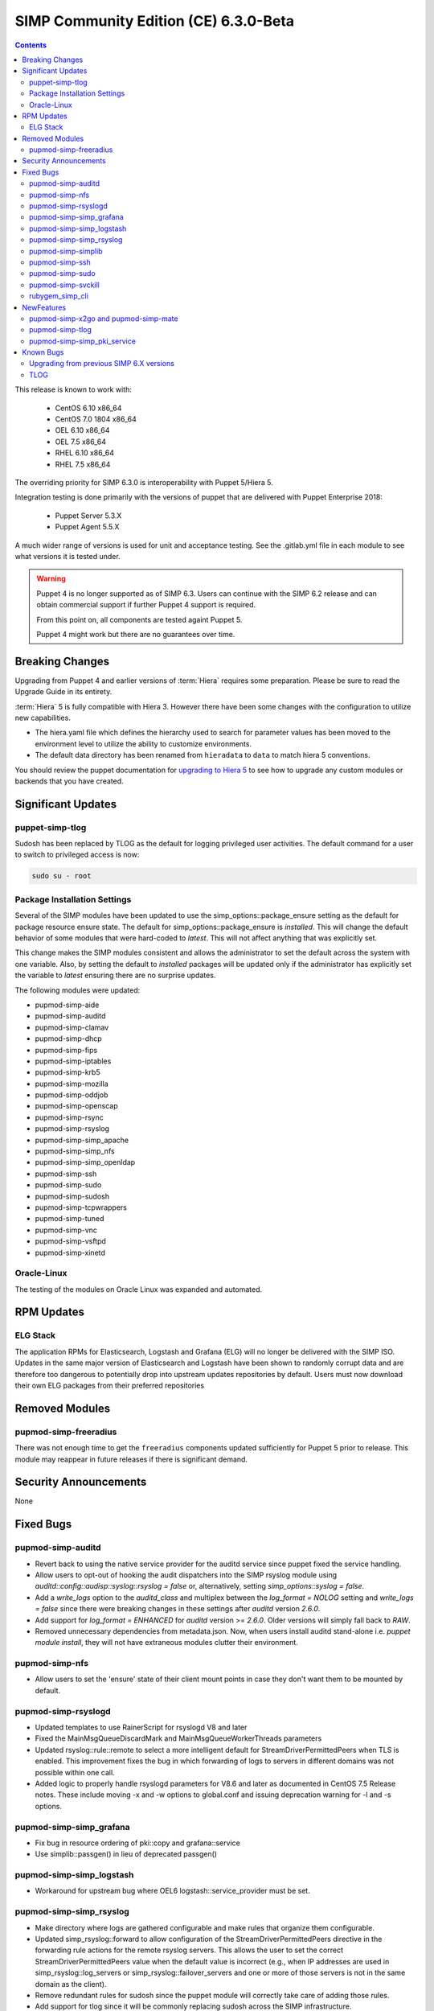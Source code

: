 SIMP Community Edition (CE) 6.3.0-Beta
======================================

.. raw:: pdf

  PageBreak

.. contents::
  :depth: 2

.. raw:: pdf

  PageBreak

This release is known to work with:

  * CentOS 6.10 x86_64
  * CentOS 7.0 1804 x86_64
  * OEL 6.10 x86_64
  * OEL 7.5 x86_64
  * RHEL 6.10 x86_64
  * RHEL 7.5 x86_64


The overriding priority for SIMP 6.3.0 is interoperability with Puppet 5/Hiera 5.

Integration testing is done primarily with the versions of puppet that are delivered
with Puppet Enterprise 2018:

  * Puppet Server  5.3.X
  * Puppet Agent 5.5.X

A much wider range of versions is used for unit and acceptance testing.  See the .gitlab.yml
file in each module to see what versions it is tested under.

.. WARNING::

   Puppet 4 is no longer supported as of SIMP 6.3. Users can continue with the
   SIMP 6.2 release and can obtain commercial support if further Puppet 4
   support is required.

   From this point on, all components are tested againt Puppet 5.

   Puppet 4 might work but there are no guarantees over time.

Breaking Changes
----------------

Upgrading from Puppet 4 and earlier versions of :term:`Hiera` requires some
preparation.  Please be sure to read the Upgrade Guide in its entirety.

:term:`Hiera` 5 is fully compatible with  Hiera 3.  However there have been some changes
with the configuration to utilize new capabilities.

* The hiera.yaml file which defines the hierarchy used to search for parameter values
  has been moved to the environment level to utilize the ability to customize environments.
* The default data directory has been renamed from ``hieradata`` to  ``data`` to
  match hiera 5 conventions.

You should review the  puppet documentation for `upgrading to Hiera 5`_ to see how to
upgrade any custom modules or backends that you have created.

.. _upgrading to Hiera 5: https://puppet.com/docs/puppet/5.5/hiera_migrate.html


Significant Updates
-------------------

puppet-simp-tlog
^^^^^^^^^^^^^^^^
Sudosh has been replaced by TLOG as the default for logging privileged
user activities.  The default command for a user to switch to privileged access is now:

.. code-block:: bash

  sudo su - root

Package Installation Settings
^^^^^^^^^^^^^^^^^^^^^^^^^^^^^
Several of the SIMP modules have been updated to use
the simp_options::package_ensure setting as the default for package resource
ensure state.  The default for simp_options::package_ensure is `installed`.
This will change the default behavior of some modules that were
hard-coded to `latest`. This will not affect anything that was explicitly
set.

This change makes the SIMP modules consistent and allows the administrator
to set the default across the system with one variable.  Also, by setting the default
to `installed` packages will be updated only if the administrator
has explicitly set the variable to `latest` ensuring there are no surprise updates.

The following modules were updated:

* pupmod-simp-aide
* pupmod-simp-auditd
* pupmod-simp-clamav
* pupmod-simp-dhcp
* pupmod-simp-fips
* pupmod-simp-iptables
* pupmod-simp-krb5
* pupmod-simp-mozilla
* pupmod-simp-oddjob
* pupmod-simp-openscap
* pupmod-simp-rsync
* pupmod-simp-rsyslog
* pupmod-simp-simp_apache
* pupmod-simp-simp_nfs
* pupmod-simp-simp_openldap
* pupmod-simp-ssh
* pupmod-simp-sudo
* pupmod-simp-sudosh
* pupmod-simp-tcpwrappers
* pupmod-simp-tuned
* pupmod-simp-vnc
* pupmod-simp-vsftpd
* pupmod-simp-xinetd

Oracle-Linux
^^^^^^^^^^^^
The testing of the modules on Oracle Linux was expanded and automated.

RPM Updates
-----------

ELG Stack
^^^^^^^^^

The application RPMs for Elasticsearch, Logstash and Grafana (ELG) will no longer
be delivered with the SIMP ISO. Updates in the same major version of Elasticsearch
and Logstash have been shown to randomly corrupt data and are therefore too dangerous
to potentially drop into upstream updates repositories by default. Users must now download
their own ELG packages from their preferred repositories

Removed Modules
---------------

pupmod-simp-freeradius
^^^^^^^^^^^^^^^^^^^^^^

There was not enough time to get the ``freeradius`` components updated
sufficiently for Puppet 5 prior to release. This module may reappear in
future releases if there is significant demand.

Security Announcements
----------------------

None

Fixed Bugs
----------

pupmod-simp-auditd
^^^^^^^^^^^^^^^^^^
* Revert back to using the native service provider for the auditd service since
  puppet fixed the service handling.
* Allow users to opt-out of hooking the audit dispatchers into the SIMP rsyslog
  module using `auditd::config::audisp::syslog::rsyslog = false` or,
  alternatively, setting `simp_options::syslog = false`.
* Add a `write_logs` option to the `auditd_class` and multiplex between the
  `log_format = NOLOG` setting and `write_logs = false` since there were
  breaking changes in these settings after `auditd` version `2.6.0`.
* Add support for `log_format = ENHANCED` for `auditd` version >= `2.6.0`.
  Older versions will simply fall back to `RAW`.
* Removed unnecessary dependencies from metadata.json.  Now, when users install
  auditd stand-alone i.e. `puppet module install`, they will not have
  extraneous modules clutter their environment.

pupmod-simp-nfs
^^^^^^^^^^^^^^^
* Allow users to set the 'ensure' state of their client mount points in
  case they don't want them to be mounted by default.

pupmod-simp-rsyslogd
^^^^^^^^^^^^^^^^^^^^
* Updated templates to use RainerScript for rsyslogd V8 and later
* Fixed the MainMsgQueueDiscardMark and MainMsgQueueWorkerThreads
  parameters
* Updated rsyslog::rule::remote to select a more intelligent default
  for StreamDriverPermittedPeers when TLS is enabled.  This improvement
  fixes the bug in which forwarding of logs to servers in different domains
  was not possible within one call.
* Added logic to properly handle rsyslogd parameters for V8.6 and later
  as documented in CentOS 7.5 Release notes.  These include moving -x and -w
  options to global.conf and issuing deprecation warning for -l and -s
  options.

pupmod-simp-simp_grafana
^^^^^^^^^^^^^^^^^^^^^^^^

* Fix bug in resource ordering of pki::copy and grafana::service
* Use simplib::passgen() in lieu of deprecated passgen()

pupmod-simp-simp_logstash
^^^^^^^^^^^^^^^^^^^^^^^^^

* Workaround for upstream bug where OEL6 logstash::service_provider must
  be set.

pupmod-simp-simp_rsyslog
^^^^^^^^^^^^^^^^^^^^^^^^

* Make directory where logs are gathered configurable and make rules that organize
  them configurable.
* Updated simp_rsyslog::forward to allow configuration of the
  StreamDriverPermittedPeers directive in the forwarding rule actions
  for the remote rsyslog servers.  This allows the user to set the correct
  StreamDriverPermittedPeers value when the default value is incorrect
  (e.g., when IP addresses are used in simp_rsyslog::log_servers or
  simp_rsyslog::failover_servers and one or more of those servers
  is not in the same domain as the client).
* Remove redundant rules for sudosh since the puppet module will correctly take
  care of adding those rules.
* Add support for tlog since it will be commonly replacing sudosh across the
  SIMP infrastructure.

pupmod-simp-simplib
^^^^^^^^^^^^^^^^^^^
* Fixed bug where uid_min would throw errors under operating systems
  without /etc/login.defs.
* Fixed bug where simplib_sysctl would throw an undefined method error
  on non-Linux OS's.  (both those with sysctl (MacOS X) and without (Windows))
* Fixed bug  with the `boot_dir_uuid` fact where it would throw an error if running
  on a system without a `/boot` partition (like a container).
* Ensure that reboot_notify updates resources based on a modified 'reason'

pupmod-simp-ssh
^^^^^^^^^^^^^^^
* Hardened all ssh_host_* keys for security and compliance

pupmod-simp-sudo
^^^^^^^^^^^^^^^^
* Enable support for Default of `cmnd` type in sudoers file.

pupmod-simp-svckill
^^^^^^^^^^^^^^^^^^^
* Added 7.5 rhel services to svckill::ignore_defaults list for EL7.

rubygem_simp_cli
^^^^^^^^^^^^^^^^
* Updated 'simp config' to support environment-specific :term:`Hiera` 5
  configuration provided by SIMP-6.3.0.

  - Assumes a legacy Hiera 3 configuration, when the 'simp'
    environment only contains a 'hieradata' directory.
  - Assumes a Hiera 5 configuration configuration, when the 'simp'
    environment contains both a 'hiera.yaml' file and a 'data/'

* Fixed `simp bootstrap` errors in puppetserver 5+:

  - No longer overwrites `web-routes.conf` (fix fatal config errors)
  - No longer adds `-XX:MaxPermSize` for Java >= 8 (fix warnings)

* The `trusted_server_facts` was removed in Puppet 5.0.0.
  The presence of this setting will cause each puppet run to emit the warning::
      Warning: Setting trusted_server_facts is deprecated.
  This patch causes `simp config` to quietly remove the setting if it is present
  and Puppet is version 5 or later.

NewFeatures
------------

pupmod-simp-x2go and pupmod-simp-mate
^^^^^^^^^^^^^^^^^^^^^^^^^^^^^^^^^^^^^
These modules are used to configure the x2go client and server to allow for
remote access to desktops and servers. This is an alternative to VNC. An example
configuration is documented in the User Guide.

pupmod-simp-tlog
^^^^^^^^^^^^^^^^
This module configures TLOG for logging privileged user activities.  Both sudosh
and TLOG are currently available but sudosh is no longer being maintained and is
expected to go away.

pupmod-simp-simp_pki_service
^^^^^^^^^^^^^^^^^^^^^^^^^^^^
Traditionally, SIMP has used an internal "FakeCA" `openssl`-based CA. Over
time, this has proven insufficient for our needs, particularly for capabilities
in terms of Key Enrollment (SCEP and CMC), OCSP, and overall management of
certificates.

Additionally, it was found that users wanted to adjust the certificate
parameters for the Puppet subsystem itself outside of the defaults and/or use a
"real", and more scalable CA system for all certificate management.

The pupmod-simp-simp_pki_service module  can be used to configure a
Certificate Authority (CA) using the Dogtag server.  This CA can be configured
either for the puppet server CA, the site CA in lieu of FakeCA, or both.

See the README in the module for details on how to configure it.

The Dogtag server was chosen because it is part of the FreeIPA suite.


Known Bugs
----------

Upgrading from previous SIMP 6.X versions
^^^^^^^^^^^^^^^^^^^^^^^^^^^^^^^^^^^^^^^^^
There are known problems upgrading from Puppet 4 to Puppet 5.  Make sure you read the
upgrade instructions before attempting an upgrade.

TLOG
^^^^

TLOG can hang up in a specific circumstance.  If a user is logged into a system using a graphical
display and attempts to su to root from more than one terminal window in the same session, the second su will hang.
The above error does not affect ssh logins. If a user requires more than one root shell they should ssh into the
local system and su from that terminal.

This bug is tracked as SIMP-5426

.. _file bugs: https://simp-project.atlassian.net
